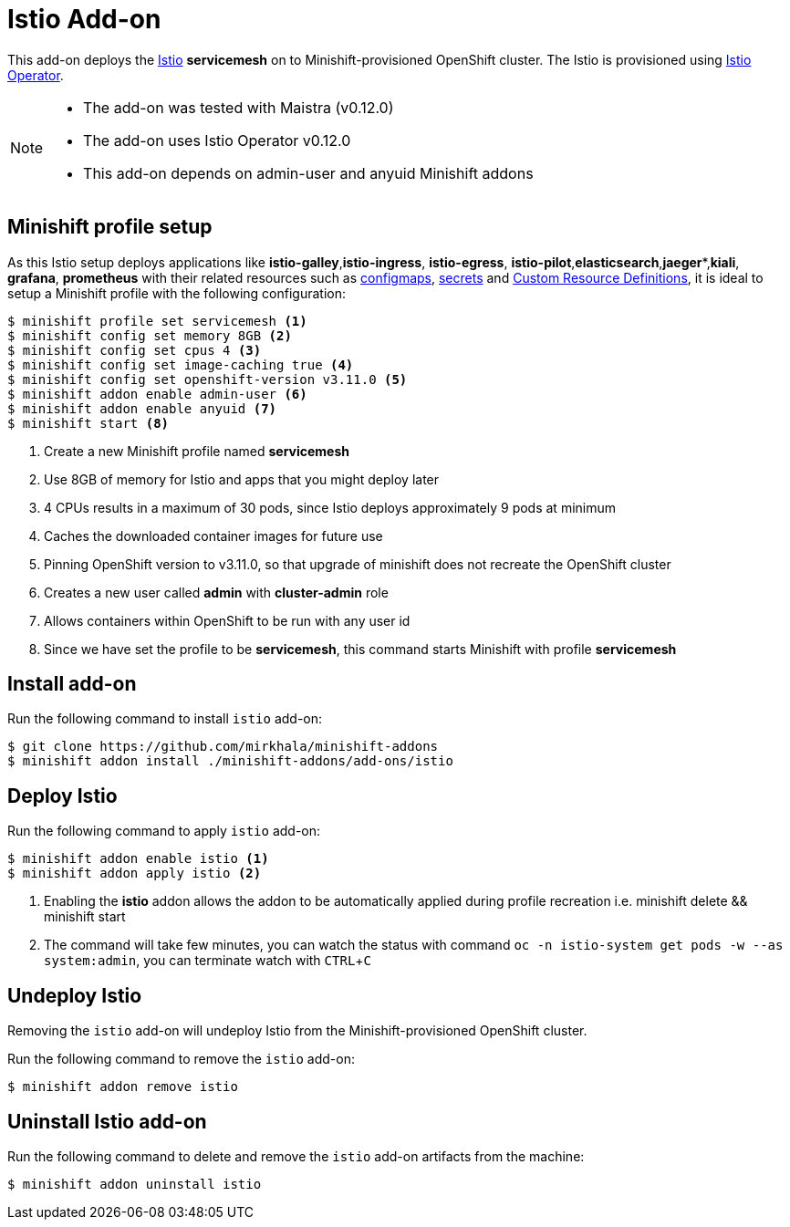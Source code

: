 :linkattrs:
:experimental:

= Istio Add-on

This add-on deploys the https://Istio.io/[Istio] **servicemesh** on to Minishift-provisioned OpenShift cluster.  The Istio is provisioned using https://github.com/Maistra/openshift-ansible/blob/maistra-0.12/istio/Installation.md[Istio Operator].

[NOTE]
====
- The add-on was tested with Maistra (v0.12.0)
- The add-on uses Istio Operator v0.12.0
- This add-on depends on admin-user and anyuid  Minishift addons
====

== Minishift profile setup

As this Istio setup deploys applications like *istio-galley*,*istio-ingress*, *istio-egress*, *istio-pilot*,*elasticsearch*,*jaeger**,*kiali*, *grafana*, *prometheus* with their related resources
such as https://kubernetes.io/docs/tasks/configure-pod-container/configmap/[configmaps], https://kubernetes.io/docs/concepts/configuration/secret/[secrets]
and https://kubernetes.io/docs/concepts/api-extension/custom-resources/[Custom Resource Definitions], it is ideal to setup a Minishift profile with the following configuration:

[sources,bash]
----
$ minishift profile set servicemesh <1>
$ minishift config set memory 8GB <2>
$ minishift config set cpus 4 <3>
$ minishift config set image-caching true <4>
$ minishift config set openshift-version v3.11.0 <5>
$ minishift addon enable admin-user <6>
$ minishift addon enable anyuid <7>
$ minishift start <8>
----

<1> Create a new Minishift profile named **servicemesh**
<2> Use 8GB of memory for Istio and apps that you might deploy later
<3> 4 CPUs results in a maximum of 30 pods, since Istio deploys approximately 9 pods at minimum
<4> Caches the downloaded container images for future use
<5> Pinning OpenShift version to v3.11.0, so that upgrade of minishift does not recreate the OpenShift cluster
<6> Creates a new user called **admin** with **cluster-admin** role
<7> Allows containers within OpenShift to be run with any user id 
<8> Since we have set the profile to be **servicemesh**, this command starts Minishift with profile **servicemesh**

== Install add-on

Run the following command to install `istio` add-on:

[source,bash]
----
$ git clone https://github.com/mirkhala/minishift-addons
$ minishift addon install ./minishift-addons/add-ons/istio
----

== Deploy Istio

Run the following command to apply `istio` add-on:

[source,bash]
----
$ minishift addon enable istio <1>
$ minishift addon apply istio <2>
----
<1> Enabling the **istio** addon allows the addon to be automatically applied during profile recreation i.e. minishift delete && minishift start 
<2> The command will take few minutes, you can watch the status with command `oc -n istio-system get pods -w --as system:admin`, you can terminate watch with kbd:[CTRL + C]

== Undeploy Istio

Removing the `istio` add-on will undeploy Istio from the Minishift-provisioned OpenShift cluster.

Run the following command to remove the `istio` add-on:

[source,bash]
----
$ minishift addon remove istio
----

== Uninstall Istio add-on

Run the following command to delete and remove the `istio` add-on artifacts from the machine:

[soource,bash]
----
$ minishift addon uninstall istio
----
